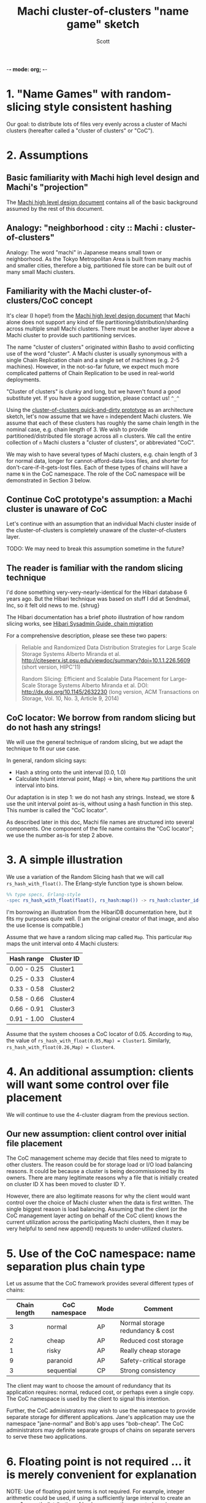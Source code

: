 -*- mode: org; -*-
#+TITLE: Machi cluster-of-clusters "name game" sketch
#+AUTHOR: Scott
#+STARTUP: lognotedone hidestars indent showall inlineimages
#+SEQ_TODO: TODO WORKING WAITING DONE
#+COMMENT: M-x visual-line-mode
#+COMMENT: Also, disable auto-fill-mode

* 1. "Name Games" with random-slicing style consistent hashing

Our goal: to distribute lots of files very evenly across a cluster of
Machi clusters (hereafter called a "cluster of clusters" or "CoC").

* 2. Assumptions

** Basic familiarity with Machi high level design and Machi's "projection"

The [[https://github.com/basho/machi/blob/master/doc/high-level-machi.pdf][Machi high level design document]] contains all of the basic
background assumed by the rest of this document.

** Analogy: "neighborhood : city :: Machi : cluster-of-clusters"

Analogy: The word "machi" in Japanese means small town or
neighborhood.  As the Tokyo Metropolitan Area is built from many
machis and smaller cities, therefore a big, partitioned file store can
be built out of many small Machi clusters.

** Familiarity with the Machi cluster-of-clusters/CoC concept

It's clear (I hope!) from
the [[https://github.com/basho/machi/blob/master/doc/high-level-machi.pdf][Machi high level design document]] that Machi alone does not support
any kind of file partitioning/distribution/sharding across multiple
small Machi clusters.  There must be another layer above a Machi cluster to
provide such partitioning services.

The name "cluster of clusters" originated within Basho to avoid
conflicting use of the word "cluster".  A Machi cluster is usually
synonymous with a single Chain Replication chain and a single set of
machines (e.g. 2-5 machines).  However, in the not-so-far future, we
expect much more complicated patterns of Chain Replication to be used
in real-world deployments.

"Cluster of clusters" is clunky and long, but we haven't found a good
substitute yet.  If you have a good suggestion, please contact us!
~^_^~

Using the [[https://github.com/basho/machi/tree/master/prototype/demo-day-hack][cluster-of-clusters quick-and-dirty prototype]] as an
architecture sketch, let's now assume that we have ~n~ independent Machi
clusters.  We assume that each of these clusters has roughly the same
chain length in the nominal case, e.g. chain length of 3.
We wish to provide partitioned/distributed file storage
across all ~n~ clusters.  We call the entire collection of ~n~ Machi
clusters a "cluster of clusters", or abbreviated "CoC".

We may wish to have several types of Machi clusters, e.g. chain length
of 3 for normal data, longer for cannot-afford-data-loss files, and
shorter for don't-care-if-it-gets-lost files.  Each of these types of
chains will have a name ~N~ in the CoC namespace.  The role of the CoC
namespace will be demonstrated in Section 3 below.

** Continue CoC prototype's assumption: a Machi cluster is unaware of CoC

Let's continue with an assumption that an individual Machi cluster
inside of the cluster-of-clusters is completely unaware of the
cluster-of-clusters layer.

TODO: We may need to break this assumption sometime in the future?

** The reader is familiar with the random slicing technique

I'd done something very-very-nearly-identical for the Hibari database
6 years ago.  But the Hibari technique was based on stuff I did at
Sendmail, Inc, so it felt old news to me.  {shrug}

The Hibari documentation has a brief photo illustration of how random
slicing works, see [[http://hibari.github.io/hibari-doc/hibari-sysadmin-guide.en.html#chain-migration][Hibari Sysadmin Guide, chain migration]]

For a comprehensive description, please see these two papers:

#+BEGIN_QUOTE
Reliable and Randomized Data Distribution Strategies for Large Scale Storage Systems
Alberto Miranda et al.
http://citeseerx.ist.psu.edu/viewdoc/summary?doi=10.1.1.226.5609
                                                  (short version, HIPC'11)

Random Slicing: Efficient and Scalable Data Placement for Large-Scale
    Storage Systems 
Alberto Miranda et al.
DOI: http://dx.doi.org/10.1145/2632230 (long version, ACM Transactions
                              on Storage, Vol. 10, No. 3, Article 9, 2014)
#+END_QUOTE

** CoC locator: We borrow from random slicing but do not hash any strings!

We will use the general technique of random slicing, but we adapt the
technique to fit our use case.

In general, random slicing says:

- Hash a string onto the unit interval [0.0, 1.0)
- Calculate h(unit interval point, Map) -> bin, where ~Map~ partitions
  the unit interval into bins.

Our adaptation is in step 1: we do not hash any strings.  Instead, we
store & use the unit interval point as-is, without using a hash
function in this step.  This number is called the "CoC locator".

As described later in this doc, Machi file names are structured into
several components.  One component of the file name contains the "CoC
locator"; we use the number as-is for step 2 above.

* 3. A simple illustration

We use a variation of the Random Slicing hash that we will call
~rs_hash_with_float()~.  The Erlang-style function type is shown
below.

#+BEGIN_SRC erlang
%% type specs, Erlang-style
-spec rs_hash_with_float(float(), rs_hash:map()) -> rs_hash:cluster_id().
#+END_SRC

I'm borrowing an illustration from the HibariDB documentation here,
but it fits my purposes quite well.  (I am the original creator of that
image, and also the use license is compatible.)

#+CAPTION: Illustration of 'Map', using four Machi clusters

[[./migration-4.png]]

Assume that we have a random slicing map called ~Map~.  This particular
~Map~ maps the unit interval onto 4 Machi clusters:

| Hash range  | Cluster ID |
|-------------+------------|
| 0.00 - 0.25 | Cluster1   |
| 0.25 - 0.33 | Cluster4   |
| 0.33 - 0.58 | Cluster2   |
| 0.58 - 0.66 | Cluster4   |
| 0.66 - 0.91 | Cluster3   |
| 0.91 - 1.00 | Cluster4   |

Assume that the system chooses a CoC locator of 0.05.
According to ~Map~, the value of
~rs_hash_with_float(0.05,Map) = Cluster1~.
Similarly, ~rs_hash_with_float(0.26,Map) = Cluster4~.

* 4. An additional assumption: clients will want some control over file placement

We will continue to use the 4-cluster diagram from the previous
section.

** Our new assumption: client control over initial file placement

The CoC management scheme may decide that files need to migrate to
other clusters.  The reason could be for storage load or I/O load
balancing reasons.  It could be because a cluster is being
decommissioned by its owners.  There are many legitimate reasons why a
file that is initially created on cluster ID X has been moved to
cluster ID Y.

However, there are also legitimate reasons for why the client would want
control over the choice of Machi cluster when the data is first
written.  The single biggest reason is load balancing.  Assuming that
the client (or the CoC management layer acting on behalf of the CoC
client) knows the current utilization across the participating Machi
clusters, then it may be very helpful to send new append() requests to
under-utilized clusters.

* 5. Use of the CoC namespace: name separation plus chain type

Let us assume that the CoC framework provides several different types
of chains:

| Chain length | CoC namespace | Mode | Comment                          |
|--------------+---------------+------+----------------------------------|
|            3 | normal        | AP   | Normal storage redundancy & cost |
|            2 | cheap         | AP   | Reduced cost storage             |
|            1 | risky         | AP   | Really cheap storage             |
|            9 | paranoid      | AP   | Safety-critical storage          |
|            3 | sequential    | CP   | Strong consistency               |
|--------------+---------------+------+----------------------------------|

The client may want to choose the amount of redundancy that its
application requires: normal, reduced cost, or perhaps even a single
copy.  The CoC namespace is used by the client to signal this
intention.

Further, the CoC administrators may wish to use the namespace to
provide separate storage for different applications.  Jane's
application may use the namespace "jane-normal" and Bob's app uses
"bob-cheap".  The CoC administrators may definite separate groups of
chains on separate servers to serve these two applications.

* 6. Floating point is not required ... it is merely convenient for explanation

NOTE: Use of floating point terms is not required.  For example,
integer arithmetic could be used, if using a sufficiently large
interval to create an even & smooth distribution of hashes across the
expected maximum number of clusters.

For example, if the maximum CoC cluster size would be 4,000 individual
Machi clusters, then a minimum of 12 bits of integer space is required
to assign one integer per Machi cluster.  However, for load balancing
purposes, a finer grain of (for example) 100 integers per Machi
cluster would permit file migration to move increments of
approximately 1% of single Machi cluster's storage capacity.  A
minimum of 12+7=19 bits of hash space would be necessary to accommodate
these constraints.

It is likely that Machi's final implementation will choose a 24 bit
integer to represent the CoC locator.

* 7. Proposal: Break the opacity of Machi file names

Machi assigns file names based on:

~ClientSuppliedPrefix ++ "^" ++ SomeOpaqueFileNameSuffix~

What if the CoC client could peek inside of the opaque file name
suffix in order to remove (or add) the CoC location information that
we need?

** The notation we use

- ~p~   = file prefix, chosen by the CoC client.
- ~T~   = the target CoC member/Cluster ID chosen by the CoC client at the time of ~append()~
- ~u~ = the Machi file server unique opaque file name suffix, e.g. a GUID string
- ~K~   = the CoC placement key
- ~N~   = the CoC namespace
- ~F~   = a Machi file name

** The details: CoC file write

1. CoC client chooses ~p~, ~T~, and ~N~ (i.e., the file prefix, target
   cluster, and target cluster namespace)
2. CoC client knows the CoC ~Map~ for namespace ~N~.
3. CoC client choose some value ~K~ such that
   ~rs_hash_with_float(K,Map) = T~ (see below).
4. CoC client sends its request to cluster
   ~T~: ~append_chunk(p,K,N,...) -> {ok,p.K.N.u,ByteOffset}~
5. CoC stores/uses the file name ~F = p.K.N.u~.

** The details: CoC file read

1. CoC client knows the file name ~F = p.K.N.u~ and parses it to find
   the values of ~K~ and ~N~.
2. CoC client knows the CoC ~Map~ for type ~N~.
3. CoC calculates ~rs_hash_with_float(K,Map) = T~
4. CoC client sends request to cluster ~T~: ~read_chunk(F,...) ->~ ... success!

** The details: calculating 'K' (the CoC placement key) to match a desired target cluster

1. We know ~Map~, the current CoC mapping for a CoC namespace ~N~.
2. We look inside of ~Map~, and we find all of the unit interval ranges
   that map to our desired target cluster ~T~.  Let's call this list
   ~MapList = [Range1=(start,end],Range2=(start,end],...]~.
3. In our example, ~T=Cluster2~.  The example ~Map~ contains a single
   unit interval range for ~Cluster2~, ~[(0.33,0.58]]~.
4. Choose a uniformly random number ~r~ on the unit interval.
5. Calculate placement key ~K~ by mapping ~r~ onto the concatenation
   of the CoC hash space range intervals in ~MapList~.  For example,
   if ~r=0.5~, then ~K = 0.33 + 0.5*(0.58-0.33) = 0.455~, which is
   exactly in the middle of the ~(0.33,0.58]~ interval.

* 8. File migration (a.k.a. rebalancing/reparitioning/resharding/redistribution)

** What is "migration"?

This section describes Machi's file migration.  Other storage systems
call this process as "rebalancing", "repartitioning", "resharding" or
"redistribution".
For Riak Core applications, it is called "handoff" and "ring resizing"
(depending on the context).
See also the [[http://hadoop.apache.org/docs/current/hadoop-project-dist/hadoop-hdfs/HdfsUserGuide.html#Balancer][Hadoop file balancer]] for another example of a data
migration process.

As discussed in section 5, the client can have good reason for wanting
to have some control of the initial location of the file within the
cluster.  However, the cluster manager has an ongoing interest in
balancing resources throughout the lifetime of the file.  Disks will
get full, hardware will change, read workload will fluctuate,
etc etc.

This document uses the word "migration" to describe moving data from
one Machi chain to another within a CoC system.

A simple variation of the Random Slicing hash algorithm can easily
accommodate Machi's need to migrate files without interfering with
availability.  Machi's migration task is much simpler due to the
immutable nature of Machi file data.

** Change to Random Slicing

The map used by the Random Slicing hash algorithm needs a few simple
changes to make file migration straightforward.

- Add a "generation number", a strictly increasing number (similar to
  a Machi cluster's "epoch number") that reflects the history of
  changes made to the Random Slicing map
- Use a list of Random Slicing maps instead of a single map, one map
  per chance that files may not have been migrated yet out of
  that map.

As an example:

#+CAPTION: Illustration of 'Map', using four Machi clusters

[[./migration-3to4.png]]

And the new Random Slicing map for some CoC namespace ~N~ might look
like this:

| Generation number / Namespace | 7 / cheap  |
|-------------------------------+------------|
| SubMap                        | 1          |
|-------------------------------+------------|
| Hash range                    | Cluster ID |
|-------------------------------+------------|
| 0.00 - 0.33                   | Cluster1   |
| 0.33 - 0.66                   | Cluster2   |
| 0.66 - 1.00                   | Cluster3   |
|-------------------------------+------------|
| SubMap                        | 2          |
|-------------------------------+------------|
| Hash range                    | Cluster ID |
|-------------------------------+------------|
| 0.00 - 0.25                   | Cluster1   |
| 0.25 - 0.33                   | Cluster4   |
| 0.33 - 0.58                   | Cluster2   |
| 0.58 - 0.66                   | Cluster4   |
| 0.66 - 0.91                   | Cluster3   |
| 0.91 - 1.00                   | Cluster4   |

When a new Random Slicing map contains a single submap, then its use
is identical to the original Random Slicing algorithm.  If the map
contains multiple submaps, then the access rules change a bit:

- Write operations always go to the newest/largest submap.
- Read operations attempt to read from all unique submaps.
  - Skip searching submaps that refer to the same cluster ID.
    - In this example, unit interval value 0.10 is mapped to Cluster1
      by both submaps.
  - Read from newest/largest submap to oldest/smallest submap.
  - If not found in any submap, search a second time (to handle races
    with file copying between submaps).
  - If the requested data is found, optionally copy it directly to the
    newest submap.   (This is a variation of read repair (RR). RR here
    accelerates the migration process and can reduce the number of
    operations required to query servers in multiple submaps).

The cluster-of-clusters manager is responsible for:

- Managing the various generations of the CoC Random Slicing maps for
  all namespaces.
- Distributing namespace maps to CoC clients.
- Managing the processes that are responsible for copying "cold" data,
  i.e., files data that is not regularly accessed, to its new submap
  location.
- When migration of a file to its new cluster is confirmed successful,
  delete it from the old cluster.

In example map #7, the CoC manager will copy files with unit interval
assignments in ~(0.25,0.33]~, ~(0.58,0.66]~, and ~(0.91,1.00]~ from their
old locations in cluster IDs Cluster1/2/3 to their new cluster,
Cluster4.  When the CoC manager is satisfied that all such files have
been copied to Cluster4, then the CoC manager can create and
distribute a new map, such as:

| Generation number / Namespace | 8 / cheap  |
|-------------------------------+------------|
| SubMap                        | 1          |
|-------------------------------+------------|
| Hash range                    | Cluster ID |
|-------------------------------+------------|
| 0.00 - 0.25                   | Cluster1   |
| 0.25 - 0.33                   | Cluster4   |
| 0.33 - 0.58                   | Cluster2   |
| 0.58 - 0.66                   | Cluster4   |
| 0.66 - 0.91                   | Cluster3   |
| 0.91 - 1.00                   | Cluster4   |

The HibariDB system performs data migrations in almost exactly this
manner.  However, one important
limitation of HibariDB is not being able to
perform more than one migration at a time.  HibariDB's data is
mutable, and mutation causes many problems already when migrating data
across two submaps; three or more submaps was too complex to implement
quickly.

Fortunately for Machi, its file data is immutable and therefore can
easily manage many migrations in parallel, i.e., its submap list may
be several maps long, each one for an in-progress file migration.

* 9. Acknowledgments

The source for the "migration-4.png" and "migration-3to4.png" images
come from the [[http://hibari.github.io/hibari-doc/images/migration-3to4.png][HibariDB documentation]].

